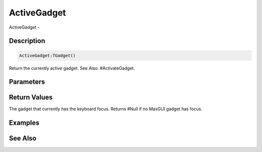 .. _func_maxgui_activegadget:

============
ActiveGadget
============

ActiveGadget - 

Description
===========

.. code-block:: blitzmax

    ActiveGadget:TGadget()

Return the currently active gadget.
See Also: #ActivateGadget.

Parameters
==========

Return Values
=============

The gadget that currently has the keyboard focus. Returns #Null if no MaxGUI gadget has focus.

Examples
========

See Also
========



